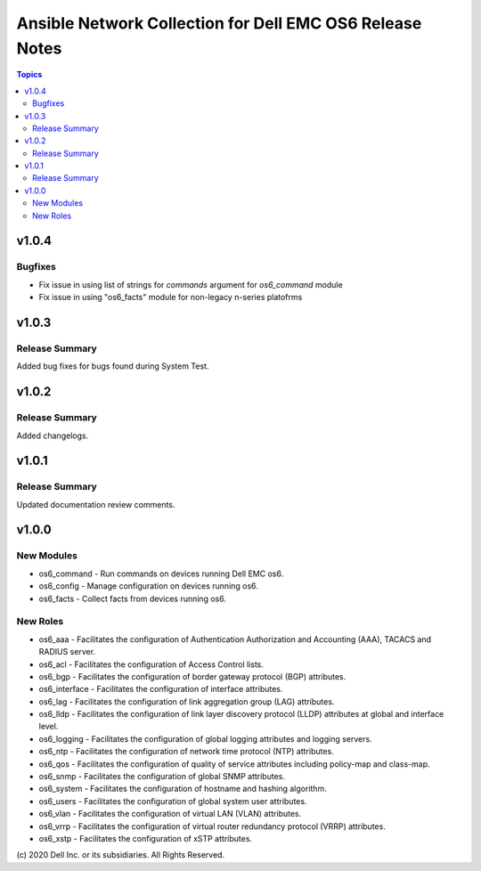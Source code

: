 ======================================================================
Ansible Network Collection for Dell EMC OS6 Release Notes
======================================================================

.. contents:: Topics

v1.0.4
======

Bugfixes
---------------

- Fix issue in using list of strings for `commands` argument for `os6_command` module
- Fix issue in using "os6_facts" module for non-legacy n-series platofrms

v1.0.3
======

Release Summary
---------------

Added bug fixes for bugs found during System Test.  

v1.0.2
======

Release Summary
---------------

Added changelogs.

v1.0.1
======

Release Summary
---------------

Updated documentation review comments.

v1.0.0
======

New Modules
-----------

- os6_command - Run commands on devices running Dell EMC os6.
- os6_config - Manage configuration on devices running os6.
- os6_facts - Collect facts from devices running os6.

New Roles
---------

- os6_aaa - Facilitates the configuration of Authentication Authorization and Accounting (AAA), TACACS and RADIUS server.
- os6_acl - Facilitates the configuration of Access Control lists.
- os6_bgp - Facilitates the configuration of border gateway protocol (BGP) attributes.
- os6_interface - Facilitates the configuration of interface attributes.
- os6_lag - Facilitates the configuration of link aggregation group (LAG) attributes.
- os6_lldp - Facilitates the configuration of link layer discovery protocol (LLDP) attributes at global and interface level.
- os6_logging - Facilitates the configuration of global logging attributes and logging servers.
- os6_ntp - Facilitates the configuration of network time protocol (NTP) attributes.
- os6_qos - Facilitates the configuration of quality of service attributes including policy-map and class-map.
- os6_snmp - Facilitates the configuration of  global SNMP attributes.
- os6_system - Facilitates the configuration of hostname and hashing algorithm.
- os6_users - Facilitates the configuration of global system user attributes.
- os6_vlan - Facilitates the configuration of virtual LAN (VLAN) attributes.
- os6_vrrp - Facilitates the configuration of virtual router redundancy protocol (VRRP) attributes.
- os6_xstp - Facilitates the configuration of xSTP attributes.

\(c) 2020 Dell Inc. or its subsidiaries. All Rights Reserved.
